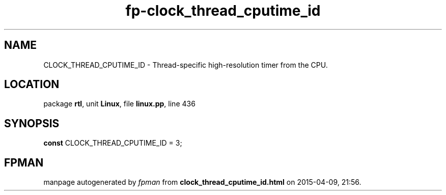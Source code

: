.\" file autogenerated by fpman
.TH "fp-clock_thread_cputime_id" 3 "2014-03-14" "fpman" "Free Pascal Programmer's Manual"
.SH NAME
CLOCK_THREAD_CPUTIME_ID - Thread-specific high-resolution timer from the CPU.
.SH LOCATION
package \fBrtl\fR, unit \fBLinux\fR, file \fBlinux.pp\fR, line 436
.SH SYNOPSIS
\fBconst\fR CLOCK_THREAD_CPUTIME_ID = 3;

.SH FPMAN
manpage autogenerated by \fIfpman\fR from \fBclock_thread_cputime_id.html\fR on 2015-04-09, 21:56.


